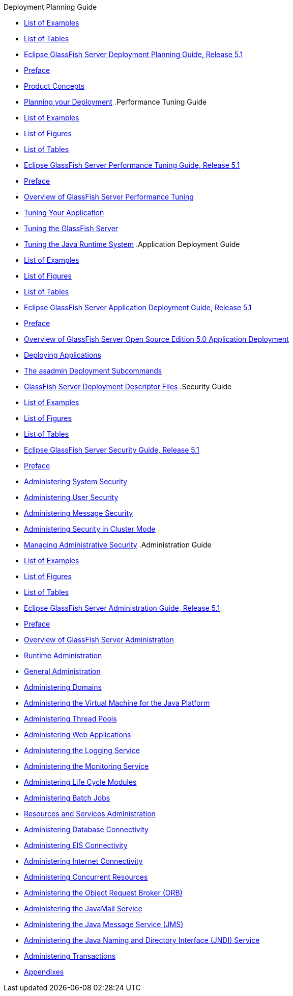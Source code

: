 .Deployment Planning Guide
* xref:deployment-planning-guide/pages/loe.adoc[List of Examples]
* xref:deployment-planning-guide/pages/lot.adoc[List of Tables]
* xref:deployment-planning-guide/pages/title.adoc[Eclipse GlassFish Server Deployment Planning Guide, Release 5.1]
* xref:deployment-planning-guide/pages/preface.adoc[Preface]
* xref:deployment-planning-guide/pages/concepts.adoc[Product Concepts]
* xref:deployment-planning-guide/pages/planning.adoc[Planning your Deployment]
.Performance Tuning Guide
* xref:performance-tuning-guide/pages/loe.adoc[List of Examples]
* xref:performance-tuning-guide/pages/lof.adoc[List of Figures]
* xref:performance-tuning-guide/pages/lot.adoc[List of Tables]
* xref:performance-tuning-guide/pages/title.adoc[Eclipse GlassFish Server Performance Tuning Guide, Release 5.1]
* xref:performance-tuning-guide/pages/preface.adoc[Preface]
* xref:performance-tuning-guide/pages/overview.adoc[Overview of GlassFish Server Performance Tuning]
* xref:performance-tuning-guide/pages/tuning-apps.adoc[Tuning Your Application]
* xref:performance-tuning-guide/pages/tuning-glassfish.adoc[Tuning the GlassFish Server]
* xref:performance-tuning-guide/pages/tuning-java.adoc[Tuning the Java Runtime System]
.Application Deployment Guide
* xref:application-deployment-guide/pages/loe.adoc[List of Examples]
* xref:application-deployment-guide/pages/lof.adoc[List of Figures]
* xref:application-deployment-guide/pages/lot.adoc[List of Tables]
* xref:application-deployment-guide/pages/title.adoc[Eclipse GlassFish Server Application Deployment Guide, Release 5.1]
* xref:application-deployment-guide/pages/preface.adoc[Preface]
* xref:application-deployment-guide/pages/overview.adoc[Overview of GlassFish Server Open Source Edition 5.0 Application Deployment]
* xref:application-deployment-guide/pages/deploying-applications.adoc[Deploying Applications]
* xref:application-deployment-guide/pages/asadmin-deployment-subcommands.adoc[The asadmin Deployment Subcommands]
* xref:application-deployment-guide/pages/dd-files.adoc[GlassFish Server Deployment Descriptor Files]
.Security Guide
* xref:security-guide/pages/loe.adoc[List of Examples]
* xref:security-guide/pages/lof.adoc[List of Figures]
* xref:security-guide/pages/lot.adoc[List of Tables]
* xref:security-guide/pages/title.adoc[Eclipse GlassFish Server Security Guide, Release 5.1]
* xref:security-guide/pages/preface.adoc[Preface]
* xref:security-guide/pages/system-security.adoc[Administering System Security]
* xref:security-guide/pages/user-security.adoc[Administering User Security]
* xref:security-guide/pages/message-security.adoc[Administering Message Security]
* xref:security-guide/pages/security-in-cluster-mode.adoc[Administering Security in Cluster Mode]
* xref:security-guide/pages/administrative-security.adoc[Managing Administrative Security]
.Administration Guide
* xref:administration-guide/pages/loe.adoc[List of Examples]
* xref:administration-guide/pages/lof.adoc[List of Figures]
* xref:administration-guide/pages/lot.adoc[List of Tables]
* xref:administration-guide/pages/title.adoc[Eclipse GlassFish Server Administration Guide, Release 5.1]
* xref:administration-guide/pages/preface.adoc[Preface]
* xref:administration-guide/pages/overview.adoc[Overview of GlassFish Server Administration]
* xref:administration-guide/pages/part-runtime-admin.adoc[Runtime Administration]
* xref:administration-guide/pages/general-administration.adoc[General Administration]
* xref:administration-guide/pages/domains.adoc[Administering Domains]
* xref:administration-guide/pages/jvm.adoc[Administering the Virtual Machine for the Java Platform]
* xref:administration-guide/pages/threadpools.adoc[Administering Thread Pools]
* xref:administration-guide/pages/webapps.adoc[Administering Web Applications]
* xref:administration-guide/pages/logging.adoc[Administering the Logging Service]
* xref:administration-guide/pages/monitoring.adoc[Administering the Monitoring Service]
* xref:administration-guide/pages/lifecycle-modules.adoc[Administering Life Cycle Modules]
* xref:administration-guide/pages/batch.adoc[Administering Batch Jobs]
* xref:administration-guide/pages/part-res-and-svcs-admin.adoc[Resources and Services Administration]
* xref:administration-guide/pages/jdbc.adoc[Administering Database Connectivity]
* xref:administration-guide/pages/connectors.adoc[Administering EIS Connectivity]
* xref:administration-guide/pages/http_https.adoc[Administering Internet Connectivity]
* xref:administration-guide/pages/concurrent.adoc[Administering Concurrent Resources]
* xref:administration-guide/pages/orb.adoc[Administering the Object Request Broker (ORB)]
* xref:administration-guide/pages/javamail.adoc[Administering the JavaMail Service]
* xref:administration-guide/pages/jms.adoc[Administering the Java Message Service (JMS)]
* xref:administration-guide/pages/jndi.adoc[Administering the Java Naming and Directory Interface (JNDI) Service]
* xref:administration-guide/pages/transactions.adoc[Administering Transactions]
* xref:administration-guide/pages/part-appendixes.adoc[Appendixes]
